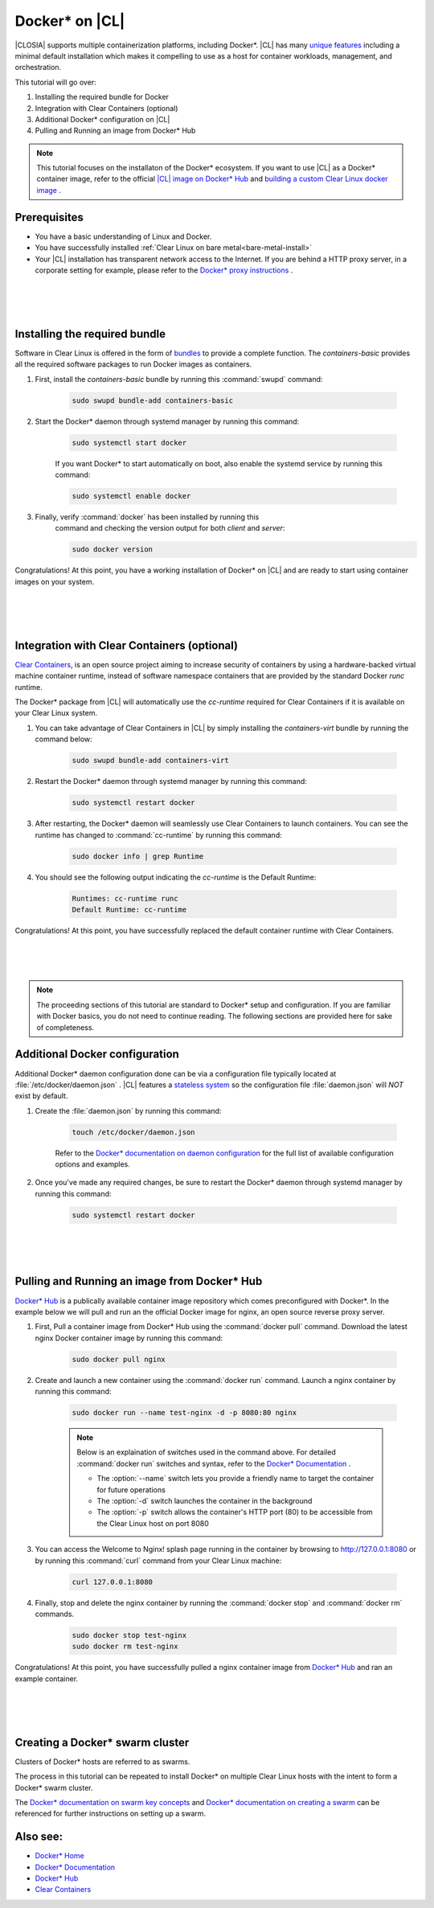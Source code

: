 .. _docker:

Docker* on |CL|
######################################################

|CLOSIA| supports multiple containerization platforms, including Docker*.  
|CL| has many `unique features`_ including a minimal default installation
which makes it compelling to use as a host for container workloads, management, and orchestration. 


This tutorial will go over:

#. Installing the required bundle for Docker 
#. Integration with Clear Containers (optional)
#. Additional Docker* configuration on |CL|
#. Pulling and Running an image from Docker* Hub




.. note::
    This tutorial focuses on the installaton of the Docker* ecosystem. 
    If you want to use |CL| as a Docker* container image, 
    refer to the official `|CL| image on Docker* Hub`_ and `building a custom Clear Linux docker image`_ . 


Prerequisites
=============

* You have a basic understanding of Linux and Docker. 

* You have successfully installed 
  :ref:`Clear Linux on bare metal<bare-metal-install>` 

* Your |CL| installation has transparent network access to the Internet.
  If you are behind a HTTP proxy server, in a corporate setting for example,
  please refer to the `Docker* proxy instructions`_ .

 |
 |
 |


Installing the required bundle
===============================

Software in Clear Linux is offered in the form 
of `bundles`_ to provide a complete function. 
The *containers-basic* provides all the required software packages to run Docker images as containers.  

#. First, install the *containers-basic* bundle by running this :command:`swupd` command:

    .. code-block:: bash

        sudo swupd bundle-add containers-basic


#. Start the Docker* daemon through systemd manager by running this command:

    .. code-block:: bash

        sudo systemctl start docker


    If you want Docker* to start automatically on boot, also enable the systemd service by running this command:

    .. code-block:: bash

        sudo systemctl enable docker


#. Finally, verify :command:`docker` has been installed by running this  
    command and checking the version output for both *client* and *server*:

    .. code-block:: bash

        sudo docker version 


Congratulations! At this point, you have a working installation of Docker* on |CL| and are ready to start using container images on your system.

 |
 |
 |


Integration with Clear Containers (optional)
============================================

`Clear Containers`_, 
is an open source project
aiming to increase security of containers by using a 
hardware-backed virtual machine container runtime, 
instead of software namespace containers 
that are provided by the standard Docker *runc* runtime.

The Docker* package from |CL| will automatically use the *cc-runtime* required for Clear Containers if it is available on your Clear Linux system. 

#. You can take advantage of Clear Containers in |CL| by simply installing the *containers-virt* bundle by running the command below:

    .. code-block:: bash

        sudo swupd bundle-add containers-virt

#. Restart the Docker* daemon through systemd manager by running this command:

    .. code-block:: bash

        sudo systemctl restart docker

#. After restarting, the Docker* daemon
   will seamlessly use Clear Containers to launch containers.  
   You can see the runtime has changed to :command:`cc-runtime`
   by running this command:

    .. code-block:: bash

        sudo docker info | grep Runtime

#. You should see the following output 
   indicating the *cc-runtime* is the Default Runtime:

    .. code-block:: bash

        Runtimes: cc-runtime runc
        Default Runtime: cc-runtime

Congratulations! At this point, you have successfully replaced the default container runtime with Clear Containers. 

|
|
|

.. note:: 
    The proceeding sections of this tutorial are standard to Docker* setup and configuration. 
    If you are familiar with Docker basics, you do not need to continue reading. The following sections are provided here for sake of completeness.



Additional Docker configuration
===============================

Additional Docker* daemon configuration done can be via a 
configuration file typically located at :file:`/etc/docker/daemon.json` .
|CL| features a `stateless system`_  so the configuration file :file:`daemon.json` will *NOT* exist by default. 


#. Create the :file:`daemon.json` by running this command:

    .. code-block:: bash

        touch /etc/docker/daemon.json

    Refer to the `Docker* documentation on daemon configuration`_ for the 
    full list of available configuration options and examples.

#. Once you've made any required changes, be sure to restart the 
   Docker* daemon through systemd manager by running this command:

    .. code-block:: bash

        sudo systemctl restart docker


 |
 |
 |


Pulling and Running an image from Docker* Hub
=============================================
`Docker* Hub`_ is a publically available container image repository
which comes preconfigured with Docker*. 
In the example below we will pull and run an the official Docker image for nginx, an open source reverse proxy server. 


#. First, Pull a container image from Docker* Hub using the :command:`docker pull` command. Download the latest nginx Docker container image by running this command:

    .. code-block:: bash

        sudo docker pull nginx


#. Create and launch a new container using the :command:`docker run` command. 
   Launch a nginx container by running this command:

    .. code-block:: bash

        sudo docker run --name test-nginx -d -p 8080:80 nginx

    .. note::
    
        Below is an explaination of switches used in the command above. For detailed :command:`docker run` switches and syntax, refer to the `Docker* Documentation`_ .

        * The :option:`--name` switch lets you provide a friendly name to target the container for future operations

        * The :option:`-d` switch launches the container in the background
        
        * The :option:`-p` switch allows the container's HTTP port (80) to be accessible from the Clear Linux host on port 8080


#. You can access the Welcome to Nginx! splash page running in the container by browsing to http://127.0.0.1:8080 or by running this :command:`curl` command from your Clear Linux machine:

    .. code-block:: bash

        curl 127.0.0.1:8080


#. Finally, stop and delete the nginx container by running the 
   :command:`docker stop` and :command:`docker rm` commands.

    .. code-block:: bash

        sudo docker stop test-nginx 
        sudo docker rm test-nginx


Congratulations! At this point, you have successfully pulled a nginx container image from `Docker* Hub`_ and ran an example container. 
 
 |
 |
 |

Creating a Docker* swarm cluster
=========================================
Clusters of Docker* hosts are referred to as swarms.

The process in this tutorial can be repeated to install Docker* 
on multiple Clear Linux hosts with the intent to form a Docker* swarm cluster.

The `Docker* documentation on swarm key concepts`_ and 
`Docker* documentation on creating a swarm`_ can be referenced 
for further instructions on setting up a swarm.


Also see:
=========
* `Docker* Home`_
* `Docker* Documentation`_
* `Docker* Hub`_
* `Clear Containers`_ 




.. _`unique features`: https://clearlinux.org/features
.. _`|CL| image on Docker* Hub`:  https://hub.docker.com/_/clearlinux/ 
.. _`building a custom Clear Linux docker image`: https://clearlinux.org/documentation/clear-linux/guides/network/custom-clear-container
.. _`Docker* proxy instructions`: https://docs.docker.com/config/daemon/systemd/#httphttps-proxy
.. _`bundles`: https://clearlinux.org/documentation/clear-linux/concepts/bundles-about#related-concepts 
.. _`stateless system`: https://clearlinux.org/features/stateless 
.. _`Docker* documentation on daemon configuration`: https://docs.docker.com/engine/reference/commandline/dockerd/#daemon-configuration-file
.. _`Clear Containers`: https://github.com/clearcontainers
.. _`Docker* Home`: https://www.docker.com/
.. _`Docker* Documentation`: https://docs.docker.com/
.. _`Docker* Hub`: https://hub.docker.com/
.. _`Docker* documentation on swarm key concepts`: https://docs.docker.com/engine/swarm/key-concepts/
.. _`Docker* documentation on creating a swarm`: https://docs.docker.com/engine/swarm/swarm-tutorial/create-swarm/

